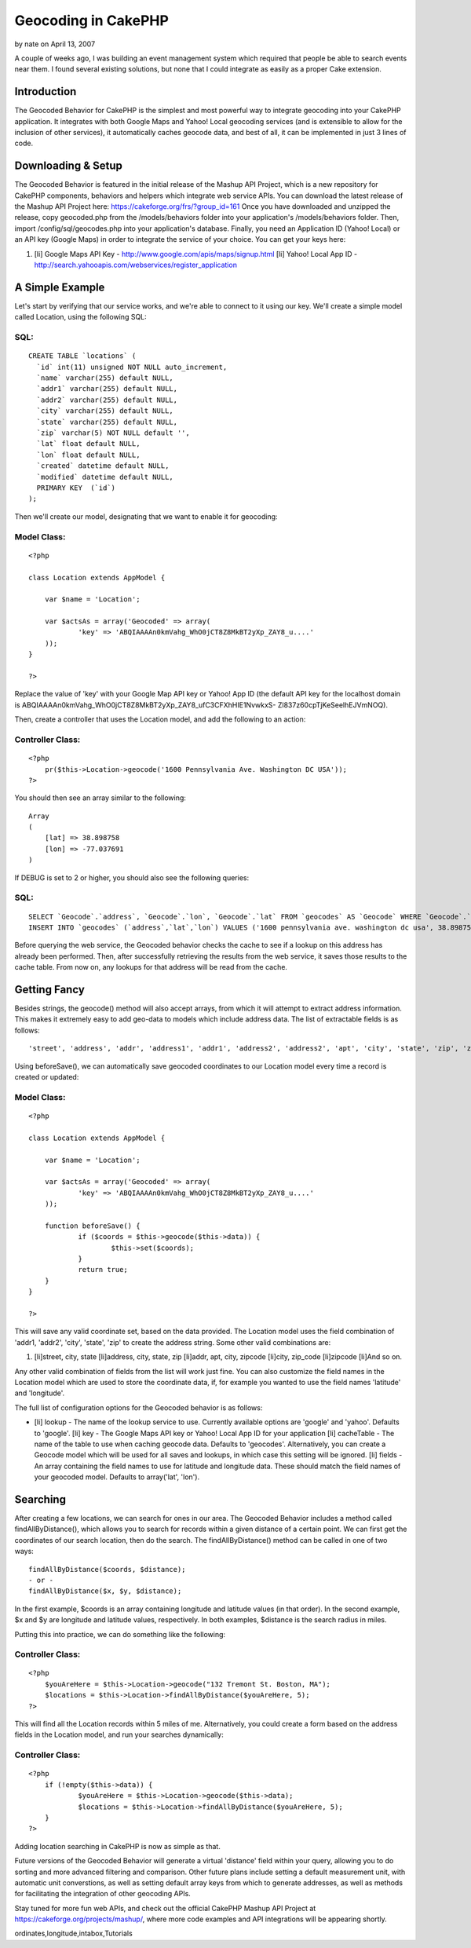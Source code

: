 Geocoding in CakePHP
====================

by nate on April 13, 2007

A couple of weeks ago, I was building an event management system which
required that people be able to search events near them. I found
several existing solutions, but none that I could integrate as easily
as a proper Cake extension.


Introduction
~~~~~~~~~~~~

The Geocoded Behavior for CakePHP is the simplest and most powerful
way to integrate geocoding into your CakePHP application. It
integrates with both Google Maps and Yahoo! Local geocoding services
(and is extensible to allow for the inclusion of other services), it
automatically caches geocode data, and best of all, it can be
implemented in just 3 lines of code.


Downloading & Setup
~~~~~~~~~~~~~~~~~~~

The Geocoded Behavior is featured in the initial release of the Mashup
API Project, which is a new repository for CakePHP components,
behaviors and helpers which integrate web service APIs. You can
download the latest release of the Mashup API Project here:
`https://cakeforge.org/frs/?group_id=161`_
Once you have downloaded and unzipped the release, copy geocoded.php
from the /models/behaviors folder into your application's
/models/behaviors folder. Then, import /config/sql/geocodes.php into
your application's database. Finally, you need an Application ID
(Yahoo! Local) or an API key (Google Maps) in order to integrate the
service of your choice. You can get your keys here:

#. [li] Google Maps API Key -
   `http://www.google.com/apis/maps/signup.html`_ [li] Yahoo! Local App
   ID - `http://search.yahooapis.com/webservices/register_application`_



A Simple Example
~~~~~~~~~~~~~~~~

Let's start by verifying that our service works, and we're able to
connect to it using our key. We'll create a simple model called
Location, using the following SQL:


SQL:
````

::

    
    CREATE TABLE `locations` (
      `id` int(11) unsigned NOT NULL auto_increment,
      `name` varchar(255) default NULL,
      `addr1` varchar(255) default NULL,
      `addr2` varchar(255) default NULL,
      `city` varchar(255) default NULL,
      `state` varchar(255) default NULL,
      `zip` varchar(5) NOT NULL default '',
      `lat` float default NULL,
      `lon` float default NULL,
      `created` datetime default NULL,
      `modified` datetime default NULL,
      PRIMARY KEY  (`id`)
    );

Then we'll create our model, designating that we want to enable it for
geocoding:


Model Class:
````````````

::

    <?php 
    
    class Location extends AppModel {
    
    	var $name = 'Location';
    
    	var $actsAs = array('Geocoded' => array(
    		'key' => 'ABQIAAAAn0kmVahg_WhO0jCT8Z8MkBT2yXp_ZAY8_u....'
    	));
    }
    
    ?>

Replace the value of 'key' with your Google Map API key or Yahoo! App
ID (the default API key for the localhost domain is
ABQIAAAAn0kmVahg_WhO0jCT8Z8MkBT2yXp_ZAY8_ufC3CFXhHIE1NvwkxS-
Zl837z60cpTjKeSeelhEJVmNOQ).

Then, create a controller that uses the Location model, and add the
following to an action:


Controller Class:
`````````````````

::

    <?php 
    	pr($this->Location->geocode('1600 Pennsylvania Ave. Washington DC USA'));
    ?>

You should then see an array similar to the following:

::

    
    Array
    (
    	[lat] => 38.898758
    	[lon] => -77.037691
    )

If DEBUG is set to 2 or higher, you should also see the following
queries:

SQL:
````

::

    
    	SELECT `Geocode`.`address`, `Geocode`.`lon`, `Geocode`.`lat` FROM `geocodes` AS `Geocode` WHERE `Geocode`.`address` = '1600 pennsylvania ave. washington dc usa' LIMIT 1
    	INSERT INTO `geocodes` (`address`,`lat`,`lon`) VALUES ('1600 pennsylvania ave. washington dc usa', 38.898758,-77.037691)

Before querying the web service, the Geocoded behavior checks the
cache to see if a lookup on this address has already been performed.
Then, after successfully retrieving the results from the web service,
it saves those results to the cache table. From now on, any lookups
for that address will be read from the cache.


Getting Fancy
~~~~~~~~~~~~~

Besides strings, the geocode() method will also accept arrays, from
which it will attempt to extract address information. This makes it
extremely easy to add geo-data to models which include address data.
The list of extractable fields is as follows:

::

    
    'street', 'address', 'addr', 'address1', 'addr1', 'address2', 'address2', 'apt', 'city', 'state', 'zip', 'zipcode', 'zip_code'

Using beforeSave(), we can automatically save geocoded coordinates to
our Location model every time a record is created or updated:

Model Class:
````````````

::

    <?php 
    
    class Location extends AppModel {
    
    	var $name = 'Location';
    
    	var $actsAs = array('Geocoded' => array(
    		'key' => 'ABQIAAAAn0kmVahg_WhO0jCT8Z8MkBT2yXp_ZAY8_u....'
    	));
    
    	function beforeSave() {
    		if ($coords = $this->geocode($this->data)) {
    			$this->set($coords);
    		}
    		return true;
    	}
    }
    
    ?>

This will save any valid coordinate set, based on the data provided.
The Location model uses the field combination of 'addr1, 'addr2',
'city', 'state', 'zip' to create the address string. Some other valid
combinations are:

#. [li]street, city, state [li]address, city, state, zip [li]addr,
   apt, city, zipcode [li]city, zip_code [li]zipcode [li]And so on.

Any other valid combination of fields from the list will work just
fine. You can also customize the field names in the Location model
which are used to store the coordinate data, if, for example you
wanted to use the field names 'latitude' and 'longitude'.

The full list of configuration options for the Geocoded behavior is as
follows:

+ [li] lookup - The name of the lookup service to use. Currently
  available options are 'google' and 'yahoo'. Defaults to 'google'. [li]
  key - The Google Maps API key or Yahoo! Local App ID for your
  application [li] cacheTable - The name of the table to use when
  caching geocode data. Defaults to 'geocodes'. Alternatively, you can
  create a Geocode model which will be used for all saves and lookups,
  in which case this setting will be ignored. [li] fields - An array
  containing the field names to use for latitude and longitude data.
  These should match the field names of your geocoded model. Defaults to
  array('lat', 'lon').



Searching
~~~~~~~~~

After creating a few locations, we can search for ones in our area.
The Geocoded Behavior includes a method called findAllByDistance(),
which allows you to search for records within a given distance of a
certain point. We can first get the coordinates of our search
location, then do the search. The findAllByDistance() method can be
called in one of two ways:

::

    
    findAllByDistance($coords, $distance);
    - or -
    findAllByDistance($x, $y, $distance);

In the first example, $coords is an array containing longitude and
latitude values (in that order). In the second example, $x and $y are
longitude and latitude values, respectively. In both examples,
$distance is the search radius in miles.

Putting this into practice, we can do something like the following:

Controller Class:
`````````````````

::

    <?php 
    	$youAreHere = $this->Location->geocode("132 Tremont St. Boston, MA");
    	$locations = $this->Location->findAllByDistance($youAreHere, 5);
    ?>

This will find all the Location records within 5 miles of me.
Alternatively, you could create a form based on the address fields in
the Location model, and run your searches dynamically:

Controller Class:
`````````````````

::

    <?php 
    	if (!empty($this->data)) {
    		$youAreHere = $this->Location->geocode($this->data);
    		$locations = $this->Location->findAllByDistance($youAreHere, 5);
    	}
    ?>

Adding location searching in CakePHP is now as simple as that.

Future versions of the Geocoded Behavior will generate a virtual
'distance' field within your query, allowing you to do sorting and
more advanced filtering and comparison. Other future plans include
setting a default measurement unit, with automatic unit converstions,
as well as setting default array keys from which to generate
addresses, as well as methods for facilitating the integration of
other geocoding APIs.

Stay tuned for more fun web APIs, and check out the official CakePHP
Mashup API Project at `https://cakeforge.org/projects/mashup/`_, where
more code examples and API integrations will be appearing shortly.

.. _https://cakeforge.org/projects/mashup/: https://cakeforge.org/projects/mashup/
.. _http://www.google.com/apis/maps/signup.html: http://www.google.com/apis/maps/signup.html
.. _http://search.yahooapis.com/webservices/register_application: http://search.yahooapis.com/webservices/register_application
.. _https://cakeforge.org/frs/?group_id=161: https://cakeforge.org/frs/?group_id=161

.. author:: nate
.. categories:: articles, tutorials
.. tags:: google,api,Google Maps,geolocation,geocode,yahoo,latitude,co
ordinates,longitude,intabox,Tutorials

